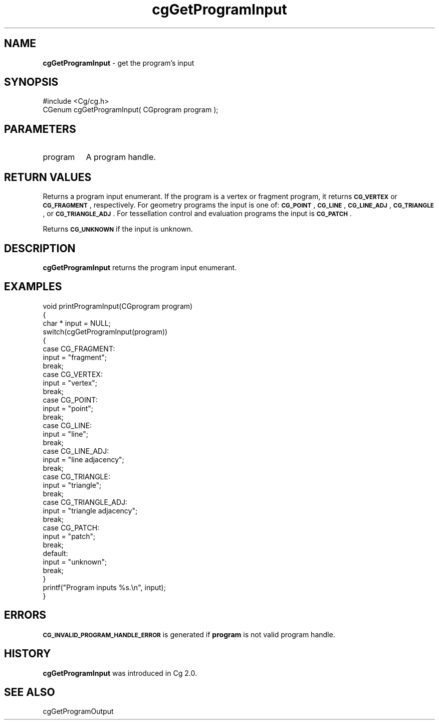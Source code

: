 .de Sh \" Subsection heading
.br
.if t .Sp
.ne 5
.PP
\fB\\$1\fR
.PP
..
.de Sp \" Vertical space (when we can't use .PP)
.if t .sp .5v
.if n .sp
..
.de Vb \" Begin verbatim text
.ft CW
.nf
.ne \\$1
..
.de Ve \" End verbatim text
.ft R
.fi
..
.tr \(*W-
.ds C+ C\v'-.1v'\h'-1p'\s-2+\h'-1p'+\s0\v'.1v'\h'-1p'
.ie n \{\
.    ds -- \(*W-
.    ds PI pi
.    if (\n(.H=4u)&(1m=24u) .ds -- \(*W\h'-12u'\(*W\h'-12u'-\" diablo 10 pitch
.    if (\n(.H=4u)&(1m=20u) .ds -- \(*W\h'-12u'\(*W\h'-8u'-\"  diablo 12 pitch
.    ds L" ""
.    ds R" ""
.    ds C` ""
.    ds C' ""
'br\}
.el\{\
.    ds -- \|\(em\|
.    ds PI \(*p
.    ds L" ``
.    ds R" ''
'br\}
.ie \n(.g .ds Aq \(aq
.el       .ds Aq '
.ie \nF \{\
.    de IX
.    tm Index:\\$1\t\\n%\t"\\$2"
..
.    nr % 0
.    rr F
.\}
.el \{\
.    de IX
..
.\}
.    \" fudge factors for nroff and troff
.if n \{\
.    ds #H 0
.    ds #V .8m
.    ds #F .3m
.    ds #[ \f1
.    ds #] \fP
.\}
.if t \{\
.    ds #H ((1u-(\\\\n(.fu%2u))*.13m)
.    ds #V .6m
.    ds #F 0
.    ds #[ \&
.    ds #] \&
.\}
.    \" simple accents for nroff and troff
.if n \{\
.    ds ' \&
.    ds ` \&
.    ds ^ \&
.    ds , \&
.    ds ~ ~
.    ds /
.\}
.if t \{\
.    ds ' \\k:\h'-(\\n(.wu*8/10-\*(#H)'\'\h"|\\n:u"
.    ds ` \\k:\h'-(\\n(.wu*8/10-\*(#H)'\`\h'|\\n:u'
.    ds ^ \\k:\h'-(\\n(.wu*10/11-\*(#H)'^\h'|\\n:u'
.    ds , \\k:\h'-(\\n(.wu*8/10)',\h'|\\n:u'
.    ds ~ \\k:\h'-(\\n(.wu-\*(#H-.1m)'~\h'|\\n:u'
.    ds / \\k:\h'-(\\n(.wu*8/10-\*(#H)'\z\(sl\h'|\\n:u'
.\}
.    \" troff and (daisy-wheel) nroff accents
.ds : \\k:\h'-(\\n(.wu*8/10-\*(#H+.1m+\*(#F)'\v'-\*(#V'\z.\h'.2m+\*(#F'.\h'|\\n:u'\v'\*(#V'
.ds 8 \h'\*(#H'\(*b\h'-\*(#H'
.ds o \\k:\h'-(\\n(.wu+\w'\(de'u-\*(#H)/2u'\v'-.3n'\*(#[\z\(de\v'.3n'\h'|\\n:u'\*(#]
.ds d- \h'\*(#H'\(pd\h'-\w'~'u'\v'-.25m'\f2\(hy\fP\v'.25m'\h'-\*(#H'
.ds D- D\\k:\h'-\w'D'u'\v'-.11m'\z\(hy\v'.11m'\h'|\\n:u'
.ds th \*(#[\v'.3m'\s+1I\s-1\v'-.3m'\h'-(\w'I'u*2/3)'\s-1o\s+1\*(#]
.ds Th \*(#[\s+2I\s-2\h'-\w'I'u*3/5'\v'-.3m'o\v'.3m'\*(#]
.ds ae a\h'-(\w'a'u*4/10)'e
.ds Ae A\h'-(\w'A'u*4/10)'E
.    \" corrections for vroff
.if v .ds ~ \\k:\h'-(\\n(.wu*9/10-\*(#H)'\s-2\u~\d\s+2\h'|\\n:u'
.if v .ds ^ \\k:\h'-(\\n(.wu*10/11-\*(#H)'\v'-.4m'^\v'.4m'\h'|\\n:u'
.    \" for low resolution devices (crt and lpr)
.if \n(.H>23 .if \n(.V>19 \
\{\
.    ds : e
.    ds 8 ss
.    ds o a
.    ds d- d\h'-1'\(ga
.    ds D- D\h'-1'\(hy
.    ds th \o'bp'
.    ds Th \o'LP'
.    ds ae ae
.    ds Ae AE
.\}
.rm #[ #] #H #V #F C
.IX Title "cgGetProgramInput 3"
.TH cgGetProgramInput 3 "Cg Toolkit 3.0" "perl v5.10.0" "Cg Core Runtime API"
.if n .ad l
.nh
.SH "NAME"
\&\fBcgGetProgramInput\fR \- get the program's input
.SH "SYNOPSIS"
.IX Header "SYNOPSIS"
.Vb 1
\&  #include <Cg/cg.h>
\&
\&  CGenum cgGetProgramInput( CGprogram program );
.Ve
.SH "PARAMETERS"
.IX Header "PARAMETERS"
.IP "program" 8
.IX Item "program"
A program handle.
.SH "RETURN VALUES"
.IX Header "RETURN VALUES"
Returns a program input enumerant.  If the program is a vertex or fragment
program, it returns \fB\s-1CG_VERTEX\s0\fR or \fB\s-1CG_FRAGMENT\s0\fR, respectively.  For geometry
programs the input is one of: \fB\s-1CG_POINT\s0\fR, \fB\s-1CG_LINE\s0\fR, \fB\s-1CG_LINE_ADJ\s0\fR,
\&\fB\s-1CG_TRIANGLE\s0\fR, or \fB\s-1CG_TRIANGLE_ADJ\s0\fR.  For tessellation control and evaluation
programs the input is \fB\s-1CG_PATCH\s0\fR.
.PP
Returns \fB\s-1CG_UNKNOWN\s0\fR if the input is unknown.
.SH "DESCRIPTION"
.IX Header "DESCRIPTION"
\&\fBcgGetProgramInput\fR returns the program input enumerant.
.SH "EXAMPLES"
.IX Header "EXAMPLES"
.Vb 10
\&  void printProgramInput(CGprogram program)
\&  {
\&    char * input = NULL;
\&    switch(cgGetProgramInput(program))
\&    {
\&      case CG_FRAGMENT:
\&          input = "fragment";
\&          break;
\&      case CG_VERTEX:
\&          input = "vertex";
\&          break;
\&      case CG_POINT:
\&          input = "point";
\&          break;
\&      case CG_LINE:
\&          input = "line";
\&          break;
\&      case CG_LINE_ADJ:
\&          input = "line adjacency";
\&          break;
\&      case CG_TRIANGLE:
\&          input = "triangle";
\&          break;
\&      case CG_TRIANGLE_ADJ:
\&          input = "triangle adjacency";
\&          break;
\&      case CG_PATCH:
\&          input = "patch";
\&          break;
\&      default:
\&          input = "unknown";
\&          break;
\&    }
\&    printf("Program inputs %s.\en", input);
\&  }
.Ve
.SH "ERRORS"
.IX Header "ERRORS"
\&\fB\s-1CG_INVALID_PROGRAM_HANDLE_ERROR\s0\fR is generated if \fBprogram\fR
is not valid program handle.
.SH "HISTORY"
.IX Header "HISTORY"
\&\fBcgGetProgramInput\fR was introduced in Cg 2.0.
.SH "SEE ALSO"
.IX Header "SEE ALSO"
cgGetProgramOutput
